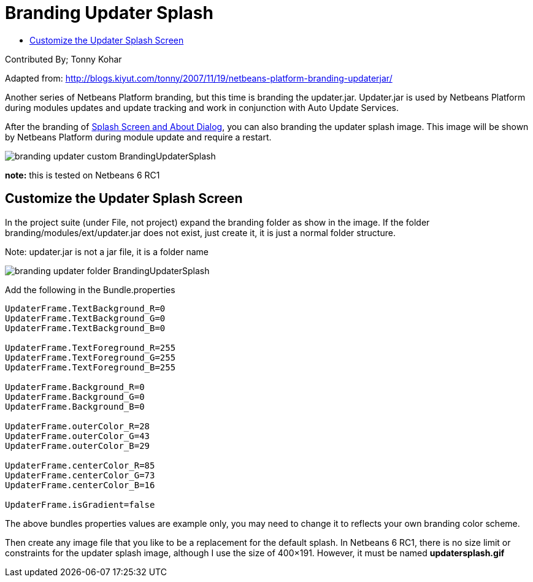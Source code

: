 // 
//     Licensed to the Apache Software Foundation (ASF) under one
//     or more contributor license agreements.  See the NOTICE file
//     distributed with this work for additional information
//     regarding copyright ownership.  The ASF licenses this file
//     to you under the Apache License, Version 2.0 (the
//     "License"); you may not use this file except in compliance
//     with the License.  You may obtain a copy of the License at
// 
//       http://www.apache.org/licenses/LICENSE-2.0
// 
//     Unless required by applicable law or agreed to in writing,
//     software distributed under the License is distributed on an
//     "AS IS" BASIS, WITHOUT WARRANTIES OR CONDITIONS OF ANY
//     KIND, either express or implied.  See the License for the
//     specific language governing permissions and limitations
//     under the License.
//

= Branding Updater Splash
:page-layout: wikidev
:page-tags: wiki, devfaq, needsreview
:jbake-status: published
:keywords: Apache NetBeans wiki BrandingUpdaterSplash
:description: Apache NetBeans wiki BrandingUpdaterSplash
:toc: left
:toc-title:
:page-syntax: true
:page-wikidevsection: _branding_your_application
:page-position: 2

ifdef::env-github[]
:imagesdir: ../../images
endif::[]

Contributed By; Tonny Kohar


Adapted from: link:http://blogs.kiyut.com/tonny/2007/11/19/netbeans-platform-branding-updaterjar/[http://blogs.kiyut.com/tonny/2007/11/19/netbeans-platform-branding-updaterjar/]


Another series of Netbeans Platform branding, but this time is branding the updater.jar. Updater.jar is used by Netbeans Platform during modules updates and update tracking and work in conjunction with Auto Update Services.

After the branding of link:http://blogs.kiyut.com/tonny/2007/10/18/customize-netbeans-platform-splash-screen-and-about-dialog/[Splash Screen and About Dialog], you can also branding the updater splash image. This image will be shown by Netbeans Platform during module update and require a restart.

image:wiki/branding-updater-custom_BrandingUpdaterSplash.png[]

*note:* this is tested on Netbeans 6 RC1

== Customize the Updater Splash Screen

In the project suite (under File, not project) expand the branding folder as show in the image.
If the folder branding/modules/ext/updater.jar does not exist, just create it, it is just a normal folder structure.

Note: updater.jar is not a jar file, it is a folder name

image:wiki/branding-updater-folder_BrandingUpdaterSplash.png[]

Add the following in the Bundle.properties

[source,java]
----

UpdaterFrame.TextBackground_R=0
UpdaterFrame.TextBackground_G=0
UpdaterFrame.TextBackground_B=0
 
UpdaterFrame.TextForeground_R=255
UpdaterFrame.TextForeground_G=255
UpdaterFrame.TextForeground_B=255
 
UpdaterFrame.Background_R=0
UpdaterFrame.Background_G=0
UpdaterFrame.Background_B=0
 
UpdaterFrame.outerColor_R=28
UpdaterFrame.outerColor_G=43
UpdaterFrame.outerColor_B=29
 
UpdaterFrame.centerColor_R=85
UpdaterFrame.centerColor_G=73
UpdaterFrame.centerColor_B=16
 
UpdaterFrame.isGradient=false
----

The above bundles properties values are example only, you may need to change it to reflects your own branding color scheme.

Then create any image file that you like to be a replacement for the default splash. In Netbeans 6 RC1, there is no size limit or constraints for the updater splash image, although I use the size of 400×191. However, it must be named *updatersplash.gif*
